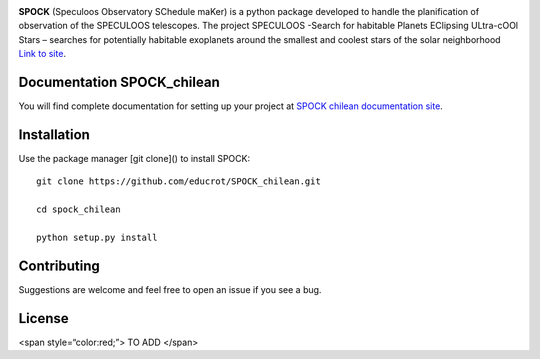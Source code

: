 .. image:: https://travis-ci.com/educrot/SPOCK_chilean.svg?branch=master
    :target: https://travis-ci.com/educrot/SPOCK_chilean

.. image:: https://img.shields.io/badge/docs-dev-green.svg
    :target: https://educrot.github.io/SPOCK_chilean/index.html


**SPOCK** (Speculoos Observatory SChedule maKer) is a python package developed to handle
the planification of observation of the SPECULOOS telescopes. The project SPECULOOS -Search for habitable Planets EClipsing ULtra-cOOl Stars –
searches for potentially habitable exoplanets around the smallest and coolest stars
of the solar neighborhood `Link to site <https://www.speculoos.uliege.be/cms/c_4259452/fr/speculoos>`_.



Documentation SPOCK_chilean
-----------------------------

You will find complete documentation for setting up your project at `SPOCK chilean documentation site`_.

.. _SPOCK chilean documentation site : https://educrot.github.io/SPOCK_chilean/index.html


Installation
---------------------

Use the package manager [git clone]() to install SPOCK::

    git clone https://github.com/educrot/SPOCK_chilean.git

    cd spock_chilean

    python setup.py install



Contributing
---------------------
Suggestions are welcome and feel free to open an issue if you see a bug.


License
---------------------

<span style=“color:red;”> TO ADD </span>